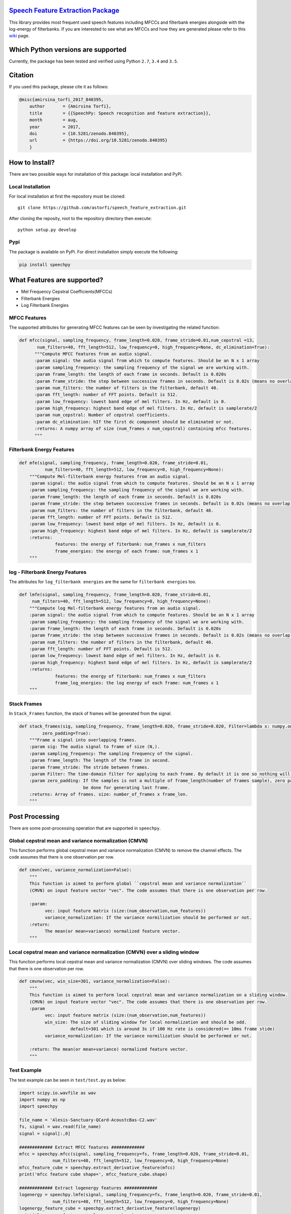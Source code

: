 .. image:: _images/speechpy_logo.gif
    :target: https://github.com/astorfi/speech_feature_extraction/blob/master/images/speechpy_logo.gif

=====================================
`Speech Feature Extraction Package`_
=====================================
.. image:: https://travis-ci.org/astorfi/speechpy.svg?branch=master
    :target: https://travis-ci.org/astorfi/speechpy
.. image:: https://img.shields.io/badge/contributions-welcome-brightgreen.svg?style=flat
    :target: https://github.com/astorfi/speechpy/pulls
.. image:: https://coveralls.io/repos/github/astorfi/speechpy/badge.svg?branch=master
    :target: https://coveralls.io/github/astorfi/speechpy?branch=master
.. image:: https://codecov.io/gh/astorfi/speechpy/branch/master/graph/badge.svg
    :target: https://codecov.io/gh/astorfi/speechpy
.. image:: https://badge.fury.io/py/speechpy.svg
    :target: https://badge.fury.io/py/speechpy
.. image:: https://zenodo.org/badge/DOI/10.5281/zenodo.1064260.svg
   :target: https://doi.org/10.5281/zenodo.1064260

.. _Speech Feature Extraction Package: http://speech-feature-extraction.readthedocs.io/en/latest/



This library provides most frequent used speech features including MFCCs and filterbank energies alongside with the log-energy of filterbanks.
If you are interested to see what are MFCCs and how they are generated please refer to this
`wiki <https://github.com/astorfi/speech_feature_extraction/wiki/>`_ page.

.. image:: _images/speech.gif



====================================
Which Python versions are supported
====================================

Currently, the package has been tested and verified using Python ``2.7``, ``3.4`` and ``3.5``.

========
Citation
========

If you used this package, please cite it as follows:

.. code:: bash

	    @misc{amirsina_torfi_2017_840395,
  		author       = {Amirsina Torfi},
 		title        = {{SpeechPy: Speech recognition and feature extraction}},
  		month        = aug,
  		year         = 2017,
 		doi          = {10.5281/zenodo.840395},
 	        url          = {https://doi.org/10.5281/zenodo.840395}
		}

===============
How to Install?
===============

There are two possible ways for installation of this package: local installation and PyPi.

~~~~~~~~~~~~~~~~~~~
Local Installation
~~~~~~~~~~~~~~~~~~~

For local installation at first the repository must be cloned::

	git clone https://github.com/astorfi/speech_feature_extraction.git

After cloning the reposity, root to the repository directory then execute::

	python setup.py develop

~~~~~
Pypi
~~~~~

The package is available on PyPi. For direct installation simply execute the following:

.. code-block:: shell

     pip install speechpy


=============================
What Features are supported?
=============================
- Mel Frequency Cepstral Coefficients(MFCCs)
- Filterbank Energies
- Log Filterbank Energies

~~~~~~~~~~~~~~
MFCC Features
~~~~~~~~~~~~~~

.. image:: _images/Speech_GIF.gif

The supported attributes for generating MFCC features can be seen by investigating the related function:

.. code-block:: python

      def mfcc(signal, sampling_frequency, frame_length=0.020, frame_stride=0.01,num_cepstral =13,
             num_filters=40, fft_length=512, low_frequency=0, high_frequency=None, dc_elimination=True):
	    """Compute MFCC features from an audio signal.
	    :param signal: the audio signal from which to compute features. Should be an N x 1 array
	    :param sampling_frequency: the sampling frequency of the signal we are working with.
	    :param frame_length: the length of each frame in seconds. Default is 0.020s
	    :param frame_stride: the step between successive frames in seconds. Default is 0.02s (means no overlap)
	    :param num_filters: the number of filters in the filterbank, default 40.
	    :param fft_length: number of FFT points. Default is 512.
	    :param low_frequency: lowest band edge of mel filters. In Hz, default is 0.
	    :param high_frequency: highest band edge of mel filters. In Hz, default is samplerate/2
	    :param num_cepstral: Number of cepstral coefficients.
	    :param dc_elimination: hIf the first dc component should be eliminated or not.
	    :returns: A numpy array of size (num_frames x num_cepstral) containing mfcc features.
	    """

~~~~~~~~~~~~~~~~~~~~~~~~~~~
Filterbank Energy Features
~~~~~~~~~~~~~~~~~~~~~~~~~~~


.. code-block:: python

	def mfe(signal, sampling_frequency, frame_length=0.020, frame_stride=0.01,
		  num_filters=40, fft_length=512, low_frequency=0, high_frequency=None):
	    """Compute Mel-filterbank energy features from an audio signal.
	    :param signal: the audio signal from which to compute features. Should be an N x 1 array
	    :param sampling_frequency: the sampling frequency of the signal we are working with.
	    :param frame_length: the length of each frame in seconds. Default is 0.020s
	    :param frame_stride: the step between successive frames in seconds. Default is 0.02s (means no overlap)
	    :param num_filters: the number of filters in the filterbank, default 40.
	    :param fft_length: number of FFT points. Default is 512.
	    :param low_frequency: lowest band edge of mel filters. In Hz, default is 0.
	    :param high_frequency: highest band edge of mel filters. In Hz, default is samplerate/2
	    :returns:
		      features: the energy of fiterbank: num_frames x num_filters
		      frame_energies: the energy of each frame: num_frames x 1
	    """

~~~~~~~~~~~~~~~~~~~~~~~~~~~~~~~~~
log - Filterbank Energy Features
~~~~~~~~~~~~~~~~~~~~~~~~~~~~~~~~~

The attributes for ``log_filterbank energies`` are the same for ``filterbank energies`` too.

.. code-block:: python

	def lmfe(signal, sampling_frequency, frame_length=0.020, frame_stride=0.01,
             num_filters=40, fft_length=512, low_frequency=0, high_frequency=None):
	    """Compute log Mel-filterbank energy features from an audio signal.
	    :param signal: the audio signal from which to compute features. Should be an N x 1 array
	    :param sampling_frequency: the sampling frequency of the signal we are working with.
	    :param frame_length: the length of each frame in seconds. Default is 0.020s
	    :param frame_stride: the step between successive frames in seconds. Default is 0.02s (means no overlap)
	    :param num_filters: the number of filters in the filterbank, default 40.
	    :param fft_length: number of FFT points. Default is 512.
	    :param low_frequency: lowest band edge of mel filters. In Hz, default is 0.
	    :param high_frequency: highest band edge of mel filters. In Hz, default is samplerate/2
	    :returns:
		      features: the energy of fiterbank: num_frames x num_filters
		      frame_log_energies: the log energy of each frame: num_frames x 1
	    """

~~~~~~~~~~~~
Stack Frames
~~~~~~~~~~~~

In ``Stack_Frames`` function, the stack of frames will be generated from the signal.

.. code-block:: python

	def stack_frames(sig, sampling_frequency, frame_length=0.020, frame_stride=0.020, Filter=lambda x: numpy.ones((x,)),
                 zero_padding=True):
	    """Frame a signal into overlapping frames.
	    :param sig: The audio signal to frame of size (N,).
	    :param sampling_frequency: The sampling frequency of the signal.
	    :param frame_length: The length of the frame in second.
	    :param frame_stride: The stride between frames.
	    :param Filter: The time-domain filter for applying to each frame. By default it is one so nothing will be changed.
	    :param zero_padding: If the samples is not a multiple of frame_length(number of frames sample), zero padding will
				 be done for generating last frame.
	    :returns: Array of frames. size: number_of_frames x frame_len.
	    """

=================
Post Processing
=================

There are some post-processing operation that are supported in ``speechpy``.

~~~~~~~~~~~~~~~~~~~~~~~~~~~~~~~~~~~~~~~~~~~~~~~~~~~~~~
Global cepstral mean and variance normalization (CMVN)
~~~~~~~~~~~~~~~~~~~~~~~~~~~~~~~~~~~~~~~~~~~~~~~~~~~~~~

This function performs global cepstral mean and variance normalization
(CMVN) to remove the channel effects. The code assumes that there is one
observation per row.

.. code-block:: python

  def cmvn(vec, variance_normalization=False):
      """
      This function is aimed to perform global ``cepstral mean and variance normalization``
      (CMVN) on input feature vector "vec". The code assumes that there is one observation per row.

      :param:
            vec: input feature matrix (size:(num_observation,num_features))
            variance_normalization: If the variance normilization should be performed or not.
      :return:
            The mean(or mean+variance) normalized feature vector.
      """


~~~~~~~~~~~~~~~~~~~~~~~~~~~~~~~~~~~~~~~~~~~~~~~~~~~~~~~~~~~~~~~~~~~~~~~~~~~
Local cepstral mean and variance normalization (CMVN) over a sliding window
~~~~~~~~~~~~~~~~~~~~~~~~~~~~~~~~~~~~~~~~~~~~~~~~~~~~~~~~~~~~~~~~~~~~~~~~~~~

This function performs local cepstral mean and variance normalization
(CMVN) over sliding windows. The code assumes that there is one
observation per row.

.. code-block:: python

    def cmvnw(vec, win_size=301, variance_normalization=False):
        """
        This function is aimed to perform local cepstral mean and variance normalization on a sliding window.
        (CMVN) on input feature vector "vec". The code assumes that there is one observation per row.
        :param
              vec: input feature matrix (size:(num_observation,num_features))
              win_size: The size of sliding window for local normalization and should be odd.
                        default=301 which is around 3s if 100 Hz rate is considered(== 10ms frame stide)
              variance_normalization: If the variance normilization should be performed or not.

        :return: The mean(or mean+variance) normalized feature vector.
        """


~~~~~~~~~~~~
Test Example
~~~~~~~~~~~~

The test example can be seen in ``test/test.py`` as below:

.. code-block:: python

	import scipy.io.wavfile as wav
	import numpy as np
	import speechpy

	file_name = 'Alesis-Sanctuary-QCard-AcoustcBas-C2.wav'
	fs, signal = wav.read(file_name)
	signal = signal[:,0]

	############# Extract MFCC features #############
	mfcc = speechpy.mfcc(signal, sampling_frequency=fs, frame_length=0.020, frame_stride=0.01,
		     num_filters=40, fft_length=512, low_frequency=0, high_frequency=None)
	mfcc_feature_cube = speechpy.extract_derivative_feature(mfcc)
	print('mfcc feature cube shape=', mfcc_feature_cube.shape)

	############# Extract logenergy features #############
	logenergy = speechpy.lmfe(signal, sampling_frequency=fs, frame_length=0.020, frame_stride=0.01,
		     num_filters=40, fft_length=512, low_frequency=0, high_frequency=None)
	logenergy_feature_cube = speechpy.extract_derivative_feature(logenergy)
	print('logenergy features=', logenergy.shape)





For ectracting the feature at first, the signal samples will be stacked into frames. The features are computed for each frame in the stacked frames collection.

=============
Dependencies
=============

Two packages of ``Scipy`` and ``NumPy`` are the required dependencies which will be installed automatically by running the ``setup.py`` file.

===========
Disclaimer
===========

Although by dramatic chages, some portion of this library is inspired by the `python speech features`_ library.

.. _python speech features: https://github.com/jameslyons/python_speech_features

We clain the following advantages for our library:

1. More accurate operations have been performed for the mel-frequency calculations.
2. The package supports different ``Python`` versions.
3. The feature are generated in a more organized way as cubic features.
4. The package is well-tested and integrated.
5. The package is up-to-date and actively developing.
6. The package has been used for research purposes.
7. Exceptions and extreme cases are handled in this library.
